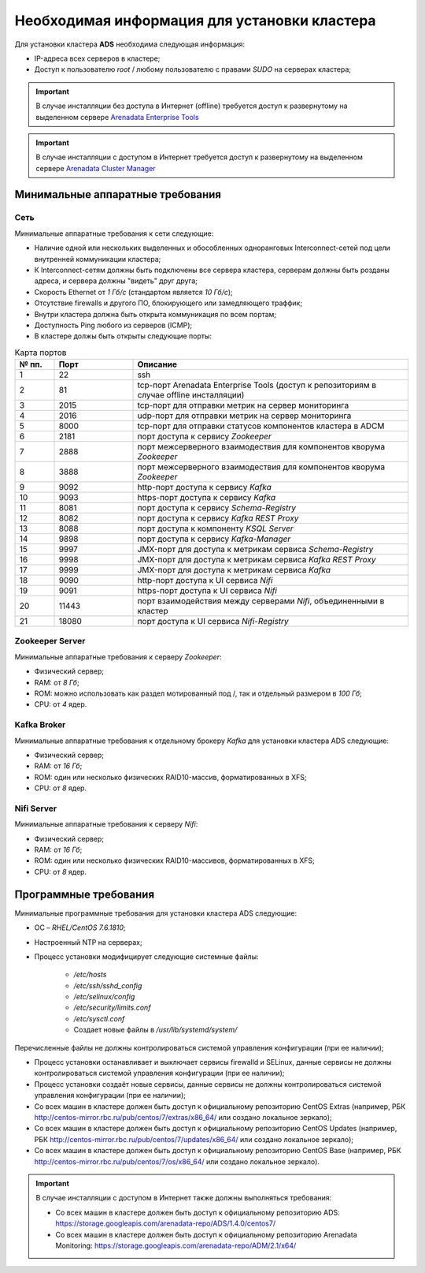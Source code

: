Необходимая информация для установки кластера
==============================================

Для установки кластера **ADS** необходима следующая информация:

* IP-адреса всех серверов в кластере;

* Доступ к пользователю *root* / любому пользователю с правами *SUDO* на серверах кластера;

.. important:: В случае инсталляции без доступа в Интернет (offline) требуется доступ к развернутому на выделенном сервере `Arenadata Enterprise Tools <https://docs.arenadata.io/etools/ru/index.html>`_

.. important:: В случае инсталляции с доступом в Интернет требуется доступ к развернутому на выделенном сервере `Arenadata Cluster Manager <https://docs.arenadata.io/adcm/user/requisites.html>`_


Минимальные аппаратные требования
---------------------------------

Сеть
^^^^

Минимальные аппаратные требования к сети следующие:

* Наличие одной или нескольких выделенных и обособленных одноранговых Interconnect-сетей под цели внутренней коммуникации кластера;

* К Interconnect-сетям должны быть подключены все сервера кластера, серверам должны быть розданы адреса, и сервера должны "видеть" друг друга;

* Скорость Ethernet от *1 Гб/с* (стандартом является *10 Гб/с*);

* Отсутствие firewalls и другого ПО, блокирующего или замедляющего траффик;

* Внутри кластера должна быть открыта коммуникация по всем портам;

* Доступность Ping любого из серверов (ICMP);

* В кластерe должы быть открыты следующие порты:

.. csv-table:: Карта портов
   :header: "№ пп.", "Порт", "Описание"
   :widths: 10, 20, 70

   "1", "22", "ssh"
   "2", "81", "tcp-порт Arenadata Enterprise Tools (доступ к репозиториям в случае offline инсталляции)"
   "3", "2015", "tcp-порт для отправки метрик на сервер мониторинга"
   "4", "2016", "udp-порт для отправки метрик на сервер мониторинга"
   "5", "8000", "tcp-порт для отправки статусов компонентов кластера в ADCM"
   "6", "2181", "порт доступа к сервису *Zookeeper*"
   "7", "2888", "порт межсерверного взаимодествия для компонентов кворума *Zookeeper*"
   "8", "3888", "порт межсерверного взаимодествия для компонентов кворума *Zookeeper*"
   "9", "9092", "http-порт доступа к сервису *Kafka*"
   "10", "9093","https-порт доступа к сервису *Kafka*"
   "11", "8081", "порт доступа к сервису *Schema-Registry*"
   "12", "8082", "порт доступа к сервису *Kafka REST Proxy*"
   "13", "8088", "порт доступа к компоненту *KSQL Server*"
   "14", "9898", "порт доступа к сервису *Kafka-Manager*"
   "15", "9997", "JMX-порт для доступа к метрикам сервисa *Schema-Registry*"
   "16", "9998", "JMX-порт для доступа к метрикам сервисa *Kafka REST Proxy*"
   "17", "9999", "JMX-порт для доступа к метрикам сервиса *Kafka*"
   "18", "9090", "http-порт доступа к UI сервиса *Nifi*"
   "19", "9091", "https-порт доступа к UI сервиса *Nifi*"
   "20", "11443", "порт взаимодействия между серверами *Nifi*, объединенными в кластер"
   "21", "18080", "порт доступа к UI сервиса *Nifi-Registry*"


Zookeeper Server
^^^^^^^^^^^^^^^^^

Минимальные аппаратные требования к серверу *Zookeeper*:

* Физический сервер;

* RAM: от *8 Гб*;

* ROM: можно использовать как раздел мотированный под /, так и отдельный размером в *100 Гб*;

* CPU: от *4* ядер.

Kafka Broker
^^^^^^^^^^^^^

Минимальные аппаратные требования к отдельному брокеру *Kafka* для установки кластера ADS следующие:

* Физический сервер;

* RAM: от *16 Гб*;

* ROM: один или несколько физических RAID10-массив, форматированных в XFS;

* CPU: от *8* ядер.

Nifi Server
^^^^^^^^^^^^

Минимальные аппаратные требования к серверу *Nifi*:

* Физический сервер;

* RAM: от *16 Гб*;

* ROM: один или несколько физических RAID10-массивов, форматированных в XFS;

* CPU: от *8* ядер.


Программные требования
-----------------------

Минимальные программные требования для установки кластера ADS следующие:

* ОС – *RHEL/CentOS 7.6.1810*;

* Настроенный NTP на серверах;

* Процесс установки модифицирует следующие системные файлы:

    * */etc/hosts*

    * */etc/ssh/sshd_config*

    * */etc/selinux/config*

    * */etc/security/limits.conf*

    * */etc/sysctl.conf*

    * Создает новые файлы в */usr/lib/systemd/system/*

Перечисленные файлы не должны контролироваться системой управления конфигурации (при ее наличии);

* Процесс установки останавливает и выключает сервисы firewalld и SELinux, данные сервисы не должны контролироваться системой управления конфигурации (при ее наличии);

* Процесс установки создаёт новые сервисы, данные сервисы не должны контролироваться системой управления конфигурации (при ее наличии);

* Со всех машин в кластере должен быть доступ к официальному репозиторию CentOS Extras (например, РБК http://centos-mirror.rbc.ru/pub/centos/7/extras/x86_64/ или создано локальное зеркало);

* Со всех машин в кластере должен быть доступ к официальному репозиторию CentOS Updates (например, РБК http://centos-mirror.rbc.ru/pub/centos/7/updates/x86_64/ или создано локальное зеркало);

* Со всех машин в кластере должен быть доступ к официальному репозиторию CentOS Base (например, РБК http://centos-mirror.rbc.ru/pub/centos/7/os/x86_64/ или создано локальное зеркало).

.. important:: В случае инсталляции с доступом в Интернет также должны выполняться требования:
    
    * Со всех машин в кластере должен быть доступ к официальному репозиторию ADS: https://storage.googleapis.com/arenadata-repo/ADS/1.4.0/centos7/

    * Со всех машин в кластере должен быть доступ к официальному репозиторию Arenadata Monitoring: https://storage.googleapis.com/arenadata-repo/ADM/2.1/x64/
